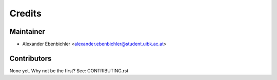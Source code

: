=======
Credits
=======

Maintainer
----------

* Alexander Ebenbichler <alexander.ebenbichler@student.uibk.ac.at>

Contributors
------------

None yet. Why not be the first? See: CONTRIBUTING.rst
